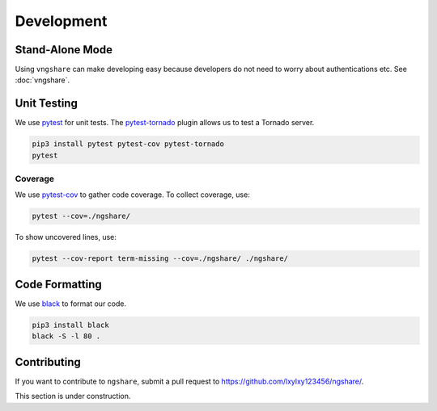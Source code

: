 Development
===========

Stand-Alone Mode
----------------
Using ``vngshare`` can make developing easy because developers do not need to worry about authentications etc. See :doc:`vngshare`.

Unit Testing
------------
We use `pytest <https://pypi.org/project/pytest/>`_ for unit tests. The `pytest-tornado <https://pypi.org/project/pytest-tornado/>`_ plugin allows us to test a Tornado server.

.. code:: bash

    pip3 install pytest pytest-cov pytest-tornado
    pytest

Coverage
^^^^^^^^
We use `pytest-cov <https://pypi.org/project/pytest-cov/>`_ to gather code coverage. To collect coverage, use:

.. code:: bash

    pytest --cov=./ngshare/

To show uncovered lines, use:

.. code:: bash

    pytest --cov-report term-missing --cov=./ngshare/ ./ngshare/

Code Formatting
---------------
We use `black <https://github.com/psf/black>`_ to format our code.

.. code:: bash

    pip3 install black
    black -S -l 80 .

Contributing
------------

If you want to contribute to ``ngshare``, submit a pull request to `https://github.com/lxylxy123456/ngshare/ <https://github.com/lxylxy123456/ngshare/>`_.

This section is under construction.

